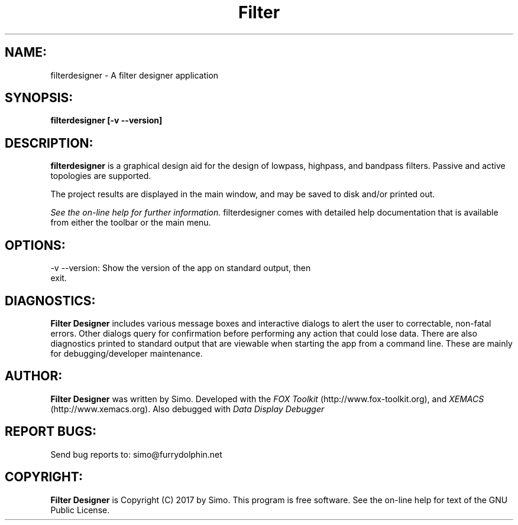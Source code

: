 .TH Filter Designer 1 "March, 2017" Linux "User Manual"
.SH NAME:
filterdesigner \- A filter designer application
.SH SYNOPSIS:
.B filterdesigner [\-v \--version]
.SH DESCRIPTION:
.B filterdesigner
is a graphical design aid for the design of lowpass, highpass, and bandpass
filters. Passive and active topologies are supported.
.P
The project results are displayed in the main window, and may be saved to disk
and/or printed out. 
.P
.I See the on-line help for further information.
filterdesigner comes with detailed help documentation that is available
from either the toolbar or the main menu.
.SH OPTIONS:
.TP
\-v \--version: Show the version of the app on standard output, then exit.
.SH DIAGNOSTICS:
.B Filter Designer 
includes various message boxes and interactive dialogs to alert the
user to correctable, non-fatal errors. Other dialogs query for
confirmation before performing any action that could lose data. There
are also diagnostics printed to standard output that are viewable when starting
the app from a command line. These are mainly for debugging/developer maintenance.
.SH AUTHOR:
.B Filter Designer
was written by Simo. Developed with
the
.I FOX Toolkit
(http://www.fox-toolkit.org), and
.I XEMACS
(http://www.xemacs.org). Also debugged with 
.I Data Display Debugger
.SH REPORT BUGS:
Send bug reports to: simo@furrydolphin.net
.SH COPYRIGHT:
.B Filter Designer
is Copyright (C) 2017 by Simo. This program is free software.
See the on-line help for text of the GNU Public License.
